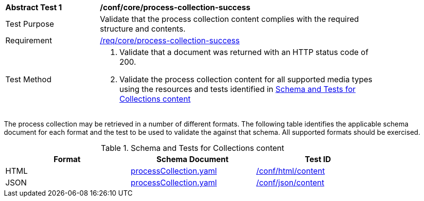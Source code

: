 [[ats_core_process-collection-success]]
[width="90%",cols="2,6a"]
|===
^|*Abstract Test {counter:ats-id}* |*/conf/core/process-collection-success*
^|Test Purpose |Validate that the process collection content complies with the required structure and contents.
^|Requirement |<<req_core_process-collection-success,/req/core/process-collection-success>>
^|Test Method |. Validate that a document was returned with an HTTP status code of 200.
. Validate the process collection content for all supported media types using the resources and tests identified in <<process-collection-schema>>
|===

The process collection may be retrieved in a number of different formats. The following table identifies the applicable schema document for each format and the test to be used to validate the against that schema. All supported formats should be exercised.

[[process-collection-schema]]
.Schema and Tests for Collections content
[width="90%",cols="3",options="header"]
|===
|Format |Schema Document |Test ID
|HTML |link:http://schemas.opengis.net/ogcapi/processes/part1/1.0/openapi/schemas/processCollection.yaml[processCollection.yaml] |<<ats_html_content,/conf/html/content>>
|JSON |link:http://schemas.opengis.net/ogcapi/processes/part1/1.0/openapi/schemas/processCollection.yaml[processCollection.yaml] |<<ats_json_content,/conf/json/content>>
|===
